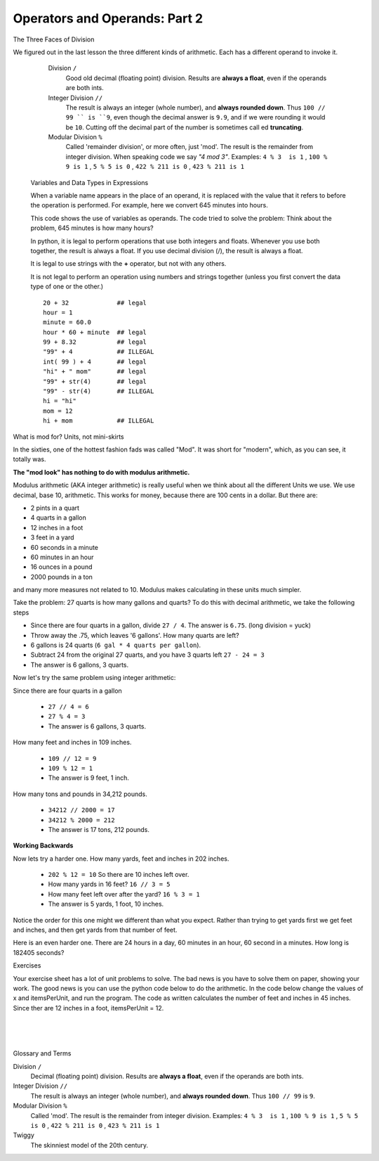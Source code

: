 ..  Copyright (C)  Brad Miller, David Ranum, Jeffrey Elkner, Peter Wentworth, Allen B. Downey, Chris
    Meyers, and Dario Mitchell.  Permission is granted to copy, distribute
    and/or modify this document under the terms of the GNU Free Documentation
    License, Version 1.3 or any later version published by the Free Software
    Foundation; with Invariant Sections being Forward, Prefaces, and
    Contributor List, no Front-Cover Texts, and no Back-Cover Texts.  A copy of
    the license is included in the section entitled "GNU Free Documentation
    License".


.. |NOTE| image:: Figures/pencil.png

.. role:: notetext

.. raw:: html

    <style> .notetext {color:green; font-weight: bold; font-size: 110%; } </style>

.. role:: sctnhead

.. raw:: html

    <style> .sctnhead {color:black; font-weight: bold; font-size: 140%; } </style>

.. |MOD_LOOK| image:: Figures/mod_look.png
    
.. qnum::
   :prefix: lps-oao2-
   :start: 1


Operators and Operands: Part 2
----------------------------------------

:sctnhead:`The Three Faces of Division`

We figured out in the last lesson the three different kinds of arithmetic.  Each has a different operand to invoke it.

    Division ``/``
        Good old decimal (floating point) division.  Results are **always a float**, even if the operands are both ints.
    
    Integer Division ``//``
        The result is always an integer (whole number), and **always rounded down**.  Thus ``100 // 99 `` is ``9``, even though the decimal answer is ``9.9``, and if we were rounding it would be ``10``.  Cutting off the decimal part of the number is sometimes call
        ed **truncating**.
    
    Modular Division  ``%``
        Called 'remainder division', or more often, just 'mod'.  The result is the remainder from integer division. When speaking code we say  *"4 mod 3"*.  Examples:     ``4 % 3  is 1`` ,  ``100 % 9 is 1`` , ``5 % 5 is 0`` , ``422 % 211 is 0`` , ``423 % 211 is 1``
 
 :sctnhead:`Variables and Data Types in Expressions`
 
 When a variable name appears in the place of an operand, it is replaced with
 the value that it refers to before the operation is performed.
 For example, here we convert 645 minutes into hours.  
 
 
 This code shows the use of variables as operands.  The code tried to solve the problem: Think about the problem, 645 minutes is how many hours? 
 
 .. activecode:: lps-oao2-code1
     :nocanvas:
     :nocodelens:
     :hidecode:
     
     total_minutes = 645
     hours = total_minutes / 60
     print( total_minutes, "minutes is", hours, "hours" )
     
 
 
 In python, it is legal to perform operations that use both integers and floats.  Whenever you use both together, the result is always a float.  If you use decimal division (/), the result is always a float.
 
 It is legal to use strings with the **+** operator, but not with any others.
 
 It is not legal to perform an operation using numbers and strings together (unless you first convert the data type of one or the other.)
 
 ::
     
     20 + 32             ## legal
     hour = 1  
     minute = 60.0
     hour * 60 + minute  ## legal
     99 + 8.32           ## legal
     "99" + 4            ## ILLEGAL
     int( 99 ) + 4       ## legal
     "hi" + " mom"       ## legal
     "99" + str(4)       ## legal
     "99" - str(4)       ## ILLEGAL
     hi = "hi"
     mom = 12
     hi + mom            ## ILLEGAL
     
 
:sctnhead:`What is mod for?  Units, not mini-skirts`

In the sixties, one of the hottest fashion fads was called "Mod".  It was short for "modern", which, as you can see, it totally was. 

|MOD_LOOK| 

**The "mod look" has nothing to do with modulus arithmetic.**


Modulus arithmetic (AKA integer arithmetic) is really useful when we think about all the different Units we use.  We use decimal, base 10, arithmetic.  This works for money, because there are 100 cents in a dollar.  But there are:

- 2 pints in a quart
- 4 quarts in a gallon
- 12 inches in a foot
- 3 feet in a yard
- 60 seconds in a minute
- 60 minutes in an hour
- 16 ounces in a pound
- 2000 pounds in a ton

and many more measures not related to 10.  Modulus makes calculating in these units much simpler.

Take the problem:  27 quarts is how many gallons and quarts?  To do this with decimal arithmetic, we take the following steps

- Since there are four quarts in a gallon, divide  ``27 / 4``. The answer is ``6.75``. (long division = yuck)
- Throw away the .75, which leaves '6 gallons'.  How many quarts are left?
- 6 gallons  is 24 quarts  (``6 gal * 4 quarts per gallon``).  
- Subtract 24 from the original 27 quarts, and you have 3 quarts left  ``27 - 24 = 3``
- The answer is 6 gallons, 3 quarts.

Now let's try the same problem using integer arithmetic:

Since there are four quarts in a gallon
    
    - ``27 // 4 = 6``
    - ``27 % 4 = 3``
    - The answer is 6 gallons, 3 quarts.
    

How many feet and inches in 109 inches.

    - ``109 // 12 = 9``
    - ``109 % 12 = 1``
    - The answer is 9 feet, 1 inch.
    
How many tons and pounds in 34,212 pounds.

    - ``34212 // 2000 = 17``
    - ``34212 % 2000 = 212``
    - The answer is 17 tons, 212 pounds.

**Working Backwards**

Now lets try a harder one. How many yards, feet and inches in 202 inches.

    - ``202 % 12 = 10`` So there are 10 inches left over.
    - How many yards in 16 feet?  ``16 // 3 = 5`` 
    - How many feet left over after the yard?  ``16 % 3 = 1``
    - The answer is 5 yards, 1 foot, 10 inches.
    
Notice the order for this one might we different than what you expect.  Rather than trying to get yards first we get feet and inches, and then get yards from that number of feet.  

Here is an even harder one. There are 24 hours in a day, 60 minutes in an hour, 60 second in a minutes.  How long is 182405 seconds?

.. reveal:: lps-oao2-rev2
    :showtitle:Show 

    - 60 seconds per minute, so ``182405 // 60 = 3040`` , ``182405 % 60 = 5``,
            so far we have 3040 minutes, 5 seconds

    - 60 minute per hour, so ``3040 // 60 = 50``, ``3040 % 60 = 40``
            so we have 50 hours, 40 minutes, 5 seconds

    - 24 hours per day, so ``50 // 24 = 2``, ``50 % 24 = 2``
            so we have 2 days, 2  hours, 40 minutes, 5 seconds
            
:sctnhead:`Exercises`

Your exercise sheet has a lot of unit problems to solve.  The bad news is you have to solve them on paper, showing your work.  The good news is you can use the python code below to do the arithmetic.  In the code below change the values of x and itemsPerUnit, and run the program.  The code as written calculates the number of feet and inches in 45 inches.  Since ther are 12 inches in a foot, itemsPerUnit = 12. 

.. activecode:: lps-oao2-code2
    :nocodelens:

    x = 45
    itemsPerUnit = 12
    print( x // itemsPerUnit, ", ", x % itemsPerUnit  )



.. index:: operator, operand, integer division, modular division

|
|
|

:sctnhead:`Glossary and Terms`

Division ``/``
    Decimal (floating point) division.  Results are **always a float**, even if the operands are both ints.

Integer Division ``//``
    The result is always an integer (whole number), and **always rounded down**.  Thus ``100 // 99`` is ``9``.

Modular Division  ``%``
    Called 'mod'.  The result is the remainder from integer division. Examples:     ``4 % 3  is 1`` ,  ``100 % 9 is 1`` , ``5 % 5 is 0`` , ``422 % 211 is 0`` , ``423 % 211 is 1``

Twiggy
    The skinniest model of the 20th century.